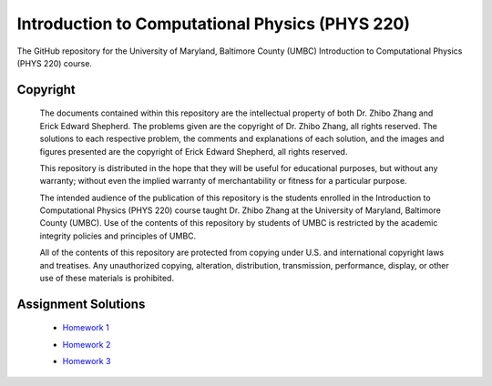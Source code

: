 ================================================
Introduction to Computational Physics (PHYS 220)
================================================

The GitHub repository for the University of Maryland, Baltimore County (UMBC) Introduction to Computational Physics (PHYS 220) course.

Copyright
=========

    The documents contained within this repository are the intellectual property 
    of both Dr. Zhibo Zhang and Erick Edward Shepherd. The problems given are  
    the copyright of Dr. Zhibo Zhang, all rights reserved. The solutions to each
    respective problem, the comments and explanations of each solution, and the
    images and figures presented are the copyright of Erick Edward Shepherd, all 
    rights reserved.

    This repository is distributed in the hope that they will be useful for 
    educational purposes, but without any warranty; without even the implied 
    warranty of merchantability or fitness for a particular purpose.

    The intended audience of the publication of this repository is the students
    enrolled in the Introduction to Computational Physics (PHYS 220) course 
    taught Dr. Zhibo Zhang at the University of Maryland, Baltimore County 
    (UMBC). Use of the contents of this repository by students of UMBC is 
    restricted by the academic integrity policies and principles of UMBC.

    All of the contents of this repository are protected from copying under U.S. 
    and international copyright laws and treatises. Any unauthorized copying, 
    alteration, distribution, transmission, performance, display, or other use 
    of these materials is prohibited.

Assignment Solutions
====================

 - `Homework 1`_
 - `Homework 2`_
 - `Homework 3`_

    .. _`Homework 1`: https://github.com/ErickShepherd/UMBC_PHYS220/tree/master/Solutions/Assignment%2001%20-%20Homework%201
    .. _`Homework 2`: https://github.com/ErickShepherd/UMBC_PHYS220/tree/master/Solutions/Assignment%2002%20-%20Homework%202
    .. _`Homework 3`: https://github.com/ErickShepherd/UMBC_PHYS220/tree/master/Solutions/Assignment%2003%20-%20Homework%203
